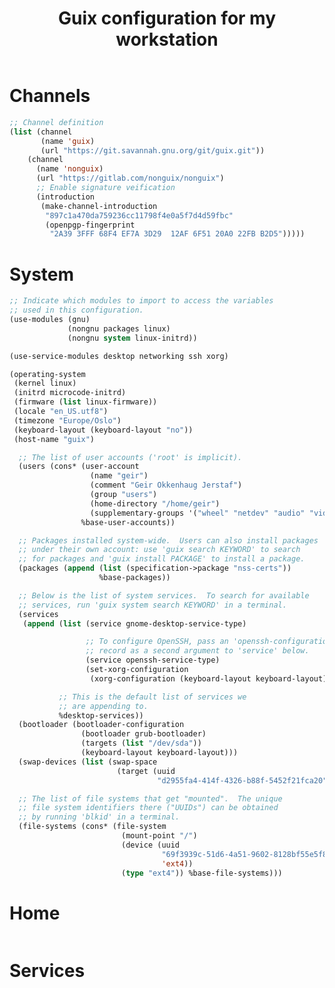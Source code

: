 #+TITLE: Guix configuration for my workstation

* Channels

#+begin_src lisp :tangle ~/.config/guix/channels.scm :mkdirp yes
  ;; Channel definition
  (list (channel
         (name 'guix)
         (url "https://git.savannah.gnu.org/git/guix.git"))
      (channel
        (name 'nonguix)
        (url "https://gitlab.com/nonguix/nonguix")
        ;; Enable signature veification
        (introduction
         (make-channel-introduction
          "897c1a470da759236cc11798f4e0a5f7d4d59fbc"
          (openpgp-fingerprint
           "2A39 3FFF 68F4 EF7A 3D29  12AF 6F51 20A0 22FB B2D5")))))

#+end_src

* System

#+begin_src lisp :tangle ~/.config/guix/system.scm :mkdirp yes
  ;; Indicate which modules to import to access the variables
  ;; used in this configuration.
  (use-modules (gnu)
               (nongnu packages linux)
               (nongnu system linux-initrd))

  (use-service-modules desktop networking ssh xorg)

  (operating-system
   (kernel linux)
   (initrd microcode-initrd)
   (firmware (list linux-firmware))
   (locale "en_US.utf8")
   (timezone "Europe/Oslo")
   (keyboard-layout (keyboard-layout "no"))
   (host-name "guix")

    ;; The list of user accounts ('root' is implicit).
    (users (cons* (user-account
                    (name "geir")
                    (comment "Geir Okkenhaug Jerstaf")
                    (group "users")
                    (home-directory "/home/geir")
                    (supplementary-groups '("wheel" "netdev" "audio" "video")))
                  %base-user-accounts))

    ;; Packages installed system-wide.  Users can also install packages
    ;; under their own account: use 'guix search KEYWORD' to search
    ;; for packages and 'guix install PACKAGE' to install a package.
    (packages (append (list (specification->package "nss-certs"))
                      %base-packages))

    ;; Below is the list of system services.  To search for available
    ;; services, run 'guix system search KEYWORD' in a terminal.
    (services
     (append (list (service gnome-desktop-service-type)

                   ;; To configure OpenSSH, pass an 'openssh-configuration'
                   ;; record as a second argument to 'service' below.
                   (service openssh-service-type)
                   (set-xorg-configuration
                    (xorg-configuration (keyboard-layout keyboard-layout))))

             ;; This is the default list of services we
             ;; are appending to.
             %desktop-services))
    (bootloader (bootloader-configuration
                  (bootloader grub-bootloader)
                  (targets (list "/dev/sda"))
                  (keyboard-layout keyboard-layout)))
    (swap-devices (list (swap-space
                          (target (uuid
                                   "d2955fa4-414f-4326-b88f-5452f21fca20")))))

    ;; The list of file systems that get "mounted".  The unique
    ;; file system identifiers there ("UUIDs") can be obtained
    ;; by running 'blkid' in a terminal.
    (file-systems (cons* (file-system
                           (mount-point "/")
                           (device (uuid
                                    "69f3939c-51d6-4a51-9602-8128bf55e5f8"
                                    'ext4))
                           (type "ext4")) %base-file-systems)))
#+end_src

* Home
#+begin_src lisp :tangle ~/.config/guix/home.scm :mkdirp yes

#+end_src

* Services

